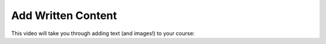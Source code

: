 Add Written Content
###################

This video will take you through adding text (and images!) to your course:

.. youtube:: -CQekI4-Hjw